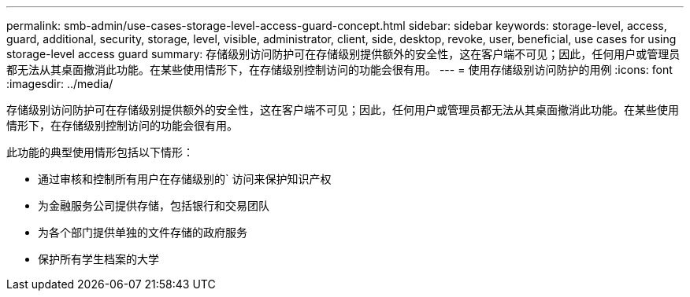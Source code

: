 ---
permalink: smb-admin/use-cases-storage-level-access-guard-concept.html 
sidebar: sidebar 
keywords: storage-level, access, guard, additional, security, storage, level, visible, administrator, client, side, desktop, revoke, user, beneficial, use cases for using storage-level access guard 
summary: 存储级别访问防护可在存储级别提供额外的安全性，这在客户端不可见；因此，任何用户或管理员都无法从其桌面撤消此功能。在某些使用情形下，在存储级别控制访问的功能会很有用。 
---
= 使用存储级别访问防护的用例
:icons: font
:imagesdir: ../media/


[role="lead"]
存储级别访问防护可在存储级别提供额外的安全性，这在客户端不可见；因此，任何用户或管理员都无法从其桌面撤消此功能。在某些使用情形下，在存储级别控制访问的功能会很有用。

此功能的典型使用情形包括以下情形：

* 通过审核和控制所有用户在存储级别的` 访问来保护知识产权
* 为金融服务公司提供存储，包括银行和交易团队
* 为各个部门提供单独的文件存储的政府服务
* 保护所有学生档案的大学

